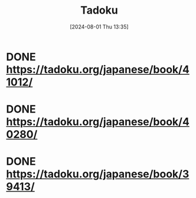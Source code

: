 #+title:      Tadoku
#+date:       [2024-08-01 Thu 13:35]
#+filetags:   :jap:
#+identifier: 20240801T133545

* DONE https://tadoku.org/japanese/book/41012/
CLOSED: [2024-08-01 Thu 13:35]

* DONE https://tadoku.org/japanese/book/40280/
CLOSED: [2024-08-02 Fri 23:22]

* DONE https://tadoku.org/japanese/book/39413/
CLOSED: [2024-08-03 Sat 23:25]
